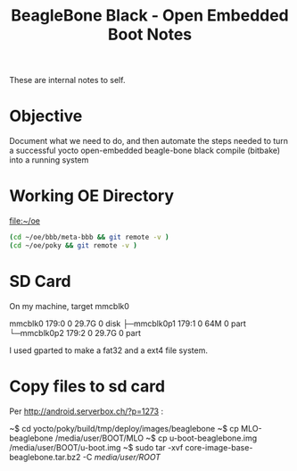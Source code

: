 #+title: BeagleBone Black - Open Embedded Boot Notes

  These are internal notes to self.  

* Objective
  Document what we need to do, and then automate the steps needed to turn
  a successful yocto open-embedded beagle-bone black compile (bitbake) into
  a running system


* Working OE Directory

  [[file:~/oe]]

#+BEGIN_SRC sh
  (cd ~/oe/bbb/meta-bbb && git remote -v )
  (cd ~/oe/poky && git remote -v )
#+END_SRC

#+RESULTS:
| origin | git://github.com/jumpnow/meta-bbb (fetch) |
| origin | git://github.com/jumpnow/meta-bbb (push)  |
| origin | git://git.yoctoproject.org/poky (fetch)   |
| origin | git://git.yoctoproject.org/poky (push)    |



* SD Card

On my machine, target mmcblk0

#+begin_example :exports all
mmcblk0     179:0    0  29.7G  0 disk 
├─mmcblk0p1 179:1    0    64M  0 part 
└─mmcblk0p2 179:2    0  29.7G  0 part 
#+end_example


I used gparted to make a fat32 and a ext4 file system.


* Copy files to sd card
  Per [[http://android.serverbox.ch/?p=1273]] :

~$ cd yocto/poky/build/tmp/deploy/images/beaglebone
~$ cp MLO-beaglebone /media/user/BOOT/MLO
~$ cp u-boot-beaglebone.img /media/user/BOOT/u-boot.img
~$ sudo tar -xvf core-image-base-beaglebone.tar.bz2 -C /media/user/ROOT/
